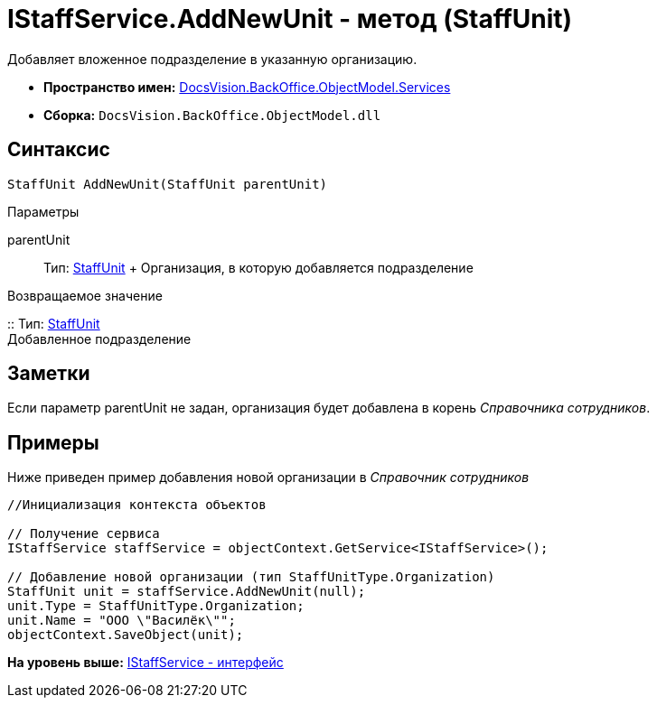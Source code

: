 = IStaffService.AddNewUnit - метод (StaffUnit)

Добавляет вложенное подразделение в указанную организацию.

* [.keyword]*Пространство имен:* xref:Services_NS.adoc[DocsVision.BackOffice.ObjectModel.Services]
* [.keyword]*Сборка:* [.ph .filepath]`DocsVision.BackOffice.ObjectModel.dll`

== Синтаксис

[source,pre,codeblock,language-csharp]
----
StaffUnit AddNewUnit(StaffUnit parentUnit)
----

Параметры

parentUnit::
  Тип: xref:../StaffUnit_CL.adoc[StaffUnit]
  +
  Организация, в которую добавляется подразделение

Возвращаемое значение

::
  Тип: xref:../StaffUnit_CL.adoc[StaffUnit]
  +
  Добавленное подразделение

== Заметки

Если параметр parentUnit не задан, организация будет добавлена в корень [.dfn .term]_Справочника сотрудников_.

== Примеры

Ниже приведен пример добавления новой организации в [.dfn .term]_Справочник сотрудников_

[source,pre,codeblock,language-csharp]
----
//Инициализация контекста объектов

// Получение сервиса
IStaffService staffService = objectContext.GetService<IStaffService>();

// Добавление новой организации (тип StaffUnitType.Organization)
StaffUnit unit = staffService.AddNewUnit(null);
unit.Type = StaffUnitType.Organization;
unit.Name = "ООО \"Василёк\"";
objectContext.SaveObject(unit);
----

*На уровень выше:* xref:../../../../../api/DocsVision/BackOffice/ObjectModel/Services/IStaffService_IN.adoc[IStaffService - интерфейс]
